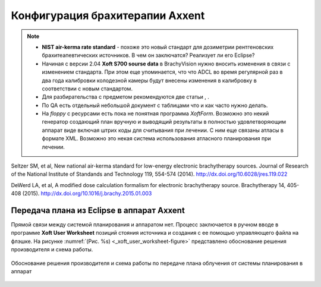 .. _config_axxent:

Конфигурация брахитерапии Axxent
================================


.. note:: 

   - **NIST air-kerma rate standard** - похоже это новый стандарт для дозиметрии
     рентгеновских брахитеапевтических источников.
     В чем он заключатся? Реализует ли его Eclipse?
   - Начиная с версии 2.04 **Xoft S700 sourse data** в BrachyVision нужно вносить
     изменения в связи с изменением стандарта. При этом еще упоминается, что 
     что ADCL во время регулярной раз в два года калибровки колодезной камеры
     будут внесены изменения в калибровку в соответствии с новым стандартом.
   - Для разбирательства с предметом рекомендуются две статьи , .
   - По QA есть отдельный небольшой документ с таблицами что и как часто нужно делать.
   - На *floppy* с ресурсами есть пока не понятная программа *XoftForm*.
     Возможно это некий генератор создающий план вручную и выводящий 
     результаты в полностью удовлетворяющим аппарат виде включая
     штрих коды для считывания при лечении. С ним еще связаны атласы в формате XML.
     Возможно это некая система использования атласного планирования при лечении.




Seltzer SM, et al, New national air-kerma standard for low-energy
electronic brachytherapy sources. Journal of Research of the National
Institute of Standands and Technology 119, 554-574 (2014).
http://dx.doi.org/10.6028/jres.119.022


DeWerd LA, et al, A modified dose calculation formalism for electronic
brachytherapy source. Brachytherapy 14, 405-408 (2015).
http://dx.doi.org/10.1016/j.brachy.2015.01.003


Передача плана из Eclipse в аппарат Axxent
------------------------------------------

Прямой связи между системой планирования и аппаратом нет.
Процесс заключается в ручном вводе в программе **Xoft User Worksheet**
позиций стояния источника и создания с ее помощью управляющего файла на флэшке.
На рисунке :numref:`(Рис. %s) <_xoft_user_worksheet-figure>`
представлено обоснование решения производителя и схема работы.

.. figure:: images/XoftUserWorksheet.png
    :name: _xoft_user_worksheet-figure
    :align: center
    :width: 80%
    :figclass: align-center

    Обоснование решения производителя и схема работы по 
    передаче плана облучения от системы планирования в аппарат

.. todo::
    
  #. Установить программу и дополнить описание по итогам практического использования,
     возможно еще раз после работы непосредственно на аппарате.
